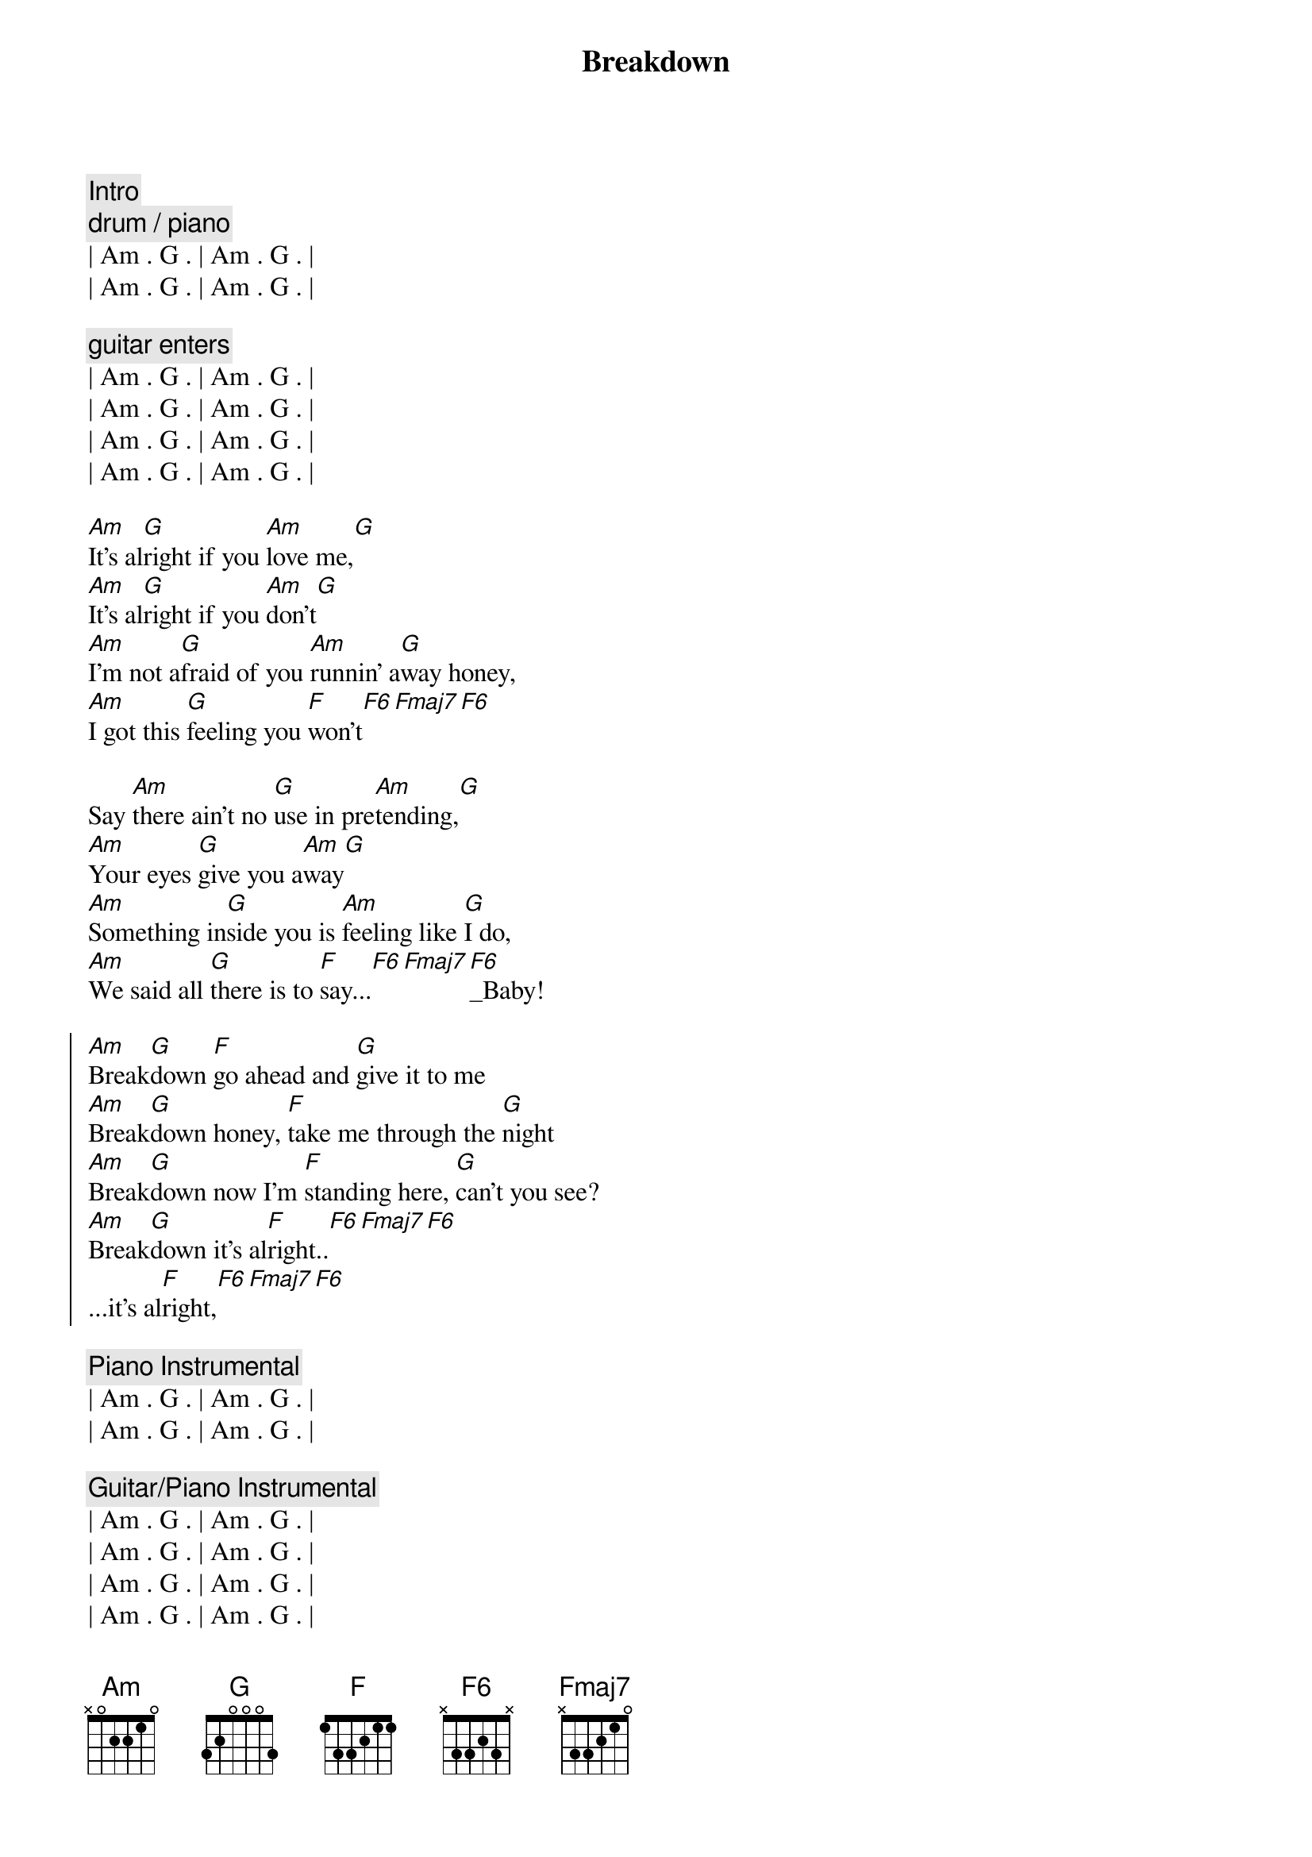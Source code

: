 {title: Breakdown}
{artist: Tom Petty}
{duration: 3:00}
{tempo: 114}

{comment: Intro}
{c: drum / piano}
| Am . G . | Am . G . | 
| Am . G . | Am . G . | 

{c: guitar enters}
| Am . G . | Am . G . | 
| Am . G . | Am . G . | 
| Am . G . | Am . G . | 
| Am . G . | Am . G . | 

{start_of_verse}
[Am]It's al[G]right if you [Am]love me,[G]
[Am]It's al[G]right if you [Am]don't[G]
[Am]I'm not a[G]fraid of you [Am]runnin' a[G]way honey,
[Am]I got this [G]feeling you [F]won't[F6][Fmaj7][F6]
{end_of_verse}

{start_of_verse}
Say [Am]there ain't no [G]use in pre[Am]tending,[G]
[Am]Your eyes [G]give you a[Am]way[G]
[Am]Something in[G]side you is [Am]feeling like [G]I do,
[Am]We said all [G]there is to [F]say...[F6][Fmaj7][F6]_Baby!
{end_of_verse}

{start_of_chorus}
[Am]Break[G]down [F]go ahead and [G]give it to me
[Am]Break[G]down honey, [F]take me through the [G]night
[Am]Break[G]down now I'm [F]standing here, [G]can't you see?
[Am]Break[G]down it's al[F]right..[F6][Fmaj7][F6]
...it's al[F]right,[F6][Fmaj7][F6]
{end_of_chorus}

{comment: Piano Instrumental}
| Am . G . | Am . G . | 
| Am . G . | Am . G . | 

{comment: Guitar/Piano Instrumental}
| Am . G . | Am . G . | 
| Am . G . | Am . G . | 
| Am . G . | Am . G . | 
| Am . G . | Am . G . | 
| F ...    |

{start_of_chorus}
[Am]Break[G]down [F]go ahead and [G]give it to me
[Am]Break[G]down honey, [F]take me through the [G]night
[Am]Break[G]down now I'm [F]standing here, [G]can't you see?
[Am]Break[G]down it's al[F]right..[F6][Fmaj7][F6]
...it's al[F]right,[F6][Fmaj7][F6]
{end_of_chorus}

{comment: Outro -> Guitar/Piano}
| Am . G . | Am . G . | 
| Am . G . | Am . G . | 
| Am . G . | Am . G . | 
| Am . G . | Am . G . | 
